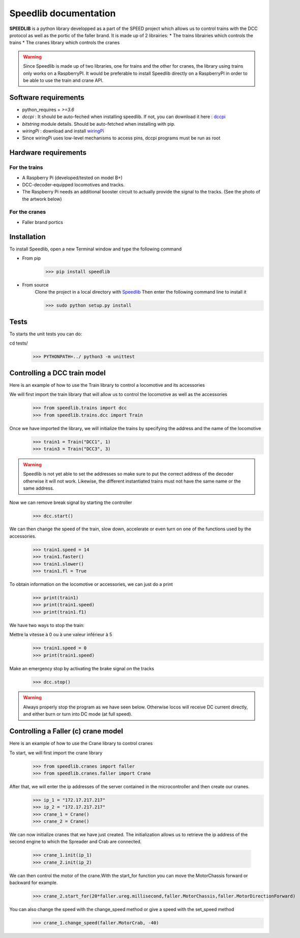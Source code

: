 Speedlib documentation
======================

**SPEEDLIB** is a python library developped as a part of the SPEED project which allows us to control trains with the DCC protocol 
as well as the portic of the faller brand. It is made up of 2 librairies:
* The trains librairies which controls the trains
* The cranes library which controls the cranes

.. Warning::
    Since Speedlib is made up of two libraries, one for trains and the other for cranes, the library using trains
    only works on a RaspberryPI. It would be preferable to install Speedlib directly on a RaspberryPI in order to be able
    to use the train and crane API.

Software requirements
^^^^^^^^^^^^^^^^^^^^^
* python_requires = `>=3.6`
* `dccpi` : It should be auto-feched when installing speedlib. If not, you can download it here : `dccpi <https://pypi.org/project/dccpi/>`_
* `bitstring` module details. Should be auto-fetched when installing with pip.
* `wiringPi` : download and install `wiringPi <http://wiringpi.com/download-and-install/>`_
* Since wiringPi uses low-level mechanisms to access pins, dccpi programs must be run as root

Hardware requirements
^^^^^^^^^^^^^^^^^^^^^

For the trains
--------------
* A Raspberry Pi (developed/tested on model B+)
* DCC-decoder-equipped locomotives and tracks.
* The Raspberry Pi needs an additional booster circuit to actually provide the signal to the tracks. (See the photo of the artwork below)

.. image:: ../typon.jpg
  :align: center
  :alt: Typon

For the cranes
---------------
* Faller brand portics

Installation
^^^^^^^^^^^^
To install Speedlib, open a new Terminal window and type the following command

* From pip
    >>> pip install speedlib

* From source
    Clone the project in a local directory with `Speedlib <https://github.com/CRIStAL-PADR/Speed.git>`_ 
    Then enter the following command line to install it

    >>> sudo python setup.py install

Tests
^^^^^
To starts the unit tests you can do:

cd tests/
    >>> PYTHONPATH=../ python3 -m unittest

Controlling a DCC train model
^^^^^^^^^^^^^^^^^^^^^^^^^^^^^
Here is an example of how to use the Train library to control a locomotive and its accessories

We will first import the train library that will allow us to control the locomotive as well as the accessories
    >>> from speedlib.trains import dcc
    >>> from speedlib.trains.dcc import Train

Once we have imported the library, we will initialize the trains by specifying the address and the name of the locomotive
    >>> train1 = Train("DCC1", 1)
    >>> train3 = Train("DCC3", 3)

.. Warning::
    Speedlib is not yet able to set the addresses so make sure to put the correct address of the decoder otherwise it will not work.
    Likewise, the different instantiated trains must not have the same name or the same address.

Now we can remove break signal by starting the controller
    >>> dcc.start()

We can then change the speed of the train, slow down, accelerate or even turn on one of the functions used by the accessories.
    >>> train1.speed = 14
    >>> train1.faster()
    >>> train1.slower()
    >>> train1.fl = True 


To obtain information on the locomotive or accessories, we can just do a print
    >>> print(train1)
    >>> print(train1.speed)
    >>> print(train1.f1)

We have two ways to stop the train:

Mettre la vitesse à 0 ou à une valeur inférieur à 5
    >>> train1.speed = 0
    >>> print(train1.speed)

Make an emergency stop by activating the brake signal on the tracks
    >>> dcc.stop()

.. Warning::
   Always properly stop the program as we have seen below. Otherwise locos will receive DC current directly, and either burn or turn into DC mode (at full speed). 

Controlling a Faller (c) crane model
^^^^^^^^^^^^^^^^^^^^^^^^^^^^^^^^^^^^
Here is an example of how to use the Crane library to control cranes

To start, we will first import the crane library
    >>> from speedlib.cranes import faller
    >>> from speedlib.cranes.faller import Crane

After that, we will enter the ip addresses of the server contained in the microcontroller and then create our cranes.
    >>> ip_1 = "172.17.217.217"
    >>> ip_2 = "172.17.217.217"
    >>> crane_1 = Crane()
    >>> crane_2 = Crane()

We can now initialize cranes that we have just created.
The initialization allows us to retrieve the ip address of the second engine to which the Spreader and Crab are connected.
    >>> crane_1.init(ip_1)
    >>> crane_2.init(ip_2)

We can then control the motor of the crane.With the start_for function you can move the MotorChassis forward or backward for example.
    >>> crane_2.start_for(20*faller.ureg.millisecond,faller.MotorChassis,faller.MotorDirectionForward)

You can also change the speed with the change_speed method or give a speed with the set_speed method
    >>> crane_1.change_speed(faller.MotorCrab, -40)
